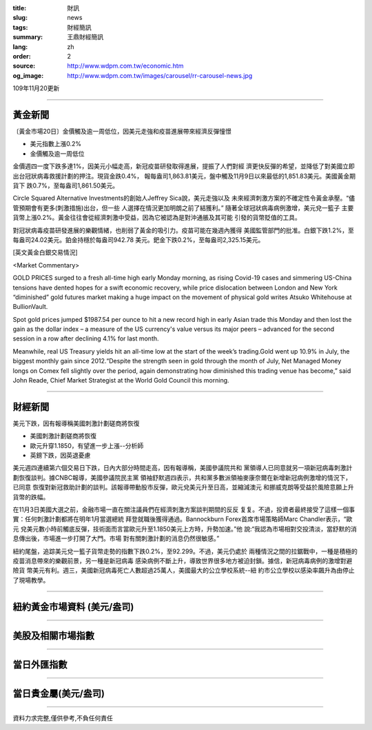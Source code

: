 :title: 財訊
:slug: news
:tags: 財經簡訊
:summary: 王鼎財經簡訊
:lang: zh
:order: 2
:source: http://www.wdpm.com.tw/economic.htm
:og_image: http://www.wdpm.com.tw/images/carousel/rr-carousel-news.jpg

109年11月20更新

----

黃金新聞
++++++++

〔黃金市場20日〕金價觸及逾一周低位，因美元走強和疫苗進展帶來經濟反彈憧憬

* 美元指數上漲0.2%
* 金價觸及逾一周低位

金價週四一度下跌多達1%，因美元小幅走高，新冠疫苗研發取得進展，提振了人們對經
濟更快反彈的希望，並降低了對美國立即出台冠狀病毒救援計劃的押注。現貨金跌0.4%，
報每盎司1,863.81美元，盤中觸及11月9日以來最低的1,851.83美元。美國黃金期貨下
跌0.7%，至每盎司1,861.50美元。

Circle Squared Alternative Investments的創始人Jeffrey Sica說，美元走強以及
未來經濟刺激方案的不確定性令黃金承壓。“儘管預期會有更多(刺激措施)出台，但一些
人選擇在情況更加明朗之前了結獲利。” 隨著全球冠狀病毒病例激增，美元兌一籃子
主要貨幣上漲0.2%。黃金往往會從經濟刺激中受益，因為它被認為是對沖通脹及其可能
引發的貨幣貶值的工具。

對冠狀病毒疫苗研發進展的樂觀情緒，也削弱了黃金的吸引力。疫苗可能在幾週內獲得
美國監管部門的批准。白銀下跌1.2%，至每盎司24.02美元。鉑金持穩於每盎司942.78
美元。鈀金下跌0.2%，至每盎司2,325.15美元。






















[英文黃金白銀交易情況]

<Market Commentary>

GOLD PRICES surged to a fresh all-time high early Monday morning, as 
rising Covid-19 cases and simmering US-China tensions have dented hopes 
for a swift economic recovery, while price dislocation between London and 
New York “diminished” gold futures market making a huge impact on the 
movement of physical gold writes Atsuko Whitehouse at BullionVault.
 
Spot gold prices jumped $1987.54 per ounce to hit a new record high in 
early Asian trade this Monday and then lost the gain as the dollar 
index – a measure of the US currency's value versus its major 
peers – advanced for the second session in a row after declining 4.1% 
for last month.
 
Meanwhile, real US Treasury yields hit an all-time low at the start of 
the week’s trading.Gold went up 10.9% in July, the biggest monthly gain 
since 2012.“Despite the strength seen in gold through the month of July, 
Net Managed Money longs on Comex fell slightly over the period, again 
demonstrating how diminished this trading venue has become,” said John 
Reade, Chief Market Strategist at the World Gold Council this morning.

----

財經新聞
++++++++
美元下跌，因有報導稱美國刺激計劃磋商將恢復

* 美國刺激計劃磋商將恢復
* 歐元升穿1.1850，有望進一步上漲--分析師
* 英鎊下跌，因英退憂慮

美元週四連續第六個交易日下跌，日內大部分時間走高，因有報導稱，美國參議院共和
黨領導人已同意就另一項新冠病毒刺激計劃恢復談判。據CNBC報導，美國參議院民主黨
領袖舒默週四表示，共和黨多數派領袖麥康奈爾在新增新冠病例激增的情況下，已同意
恢復對新冠救助計劃的談判。該報導帶動股市反彈，歐元兌美元升至日高，並縮減澳元
和挪威克朗等受益於風險意願上升貨幣的跌幅。

在11月3日美國大選之前，金融市場一直在關注議員們在經濟刺激方案談判期間的反反
复复。不過，投資者最終接受了這樣一個事實：任何刺激計劃都將在明年1月當選總統
拜登就職後獲得通過。Bannockburn Forex首席市場策略師Marc Chandler表示，“歐元
兌美元數小時前觸底反彈，技術面而言當歐元升至1.1850美元上方時，升勢加速。”他
說:“我認為市場相對交投清淡，當舒默的消息傳出後，市場進一步打開了大門。市場
對有關刺激計劃的消息仍然很敏感。”

紐約尾盤，追踪美元兌一籃子貨幣走勢的指數下跌0.2%，至92.299。不過，美元仍處於
兩種情況之間的拉鋸戰中，一種是積極的疫苗消息帶來的樂觀前景，另一種是新冠病毒
感染病例不斷上升，導致世界很多地方被迫封鎖。據信，新冠病毒病例的激增對避險貨
幣美元有利。週三，美國新冠病毒死亡人數超過25萬人，美國最大的公立學校系統--紐
約市公立學校以感染率飆升為由停止了現場教學。














----

紐約黃金市場資料 (美元/盎司)
++++++++++++++++++++++++++++

.. raw:: html

  <A HREF="http://www.kitco.com/connecting.html">
  <IMG SRC="http://www.kitconet.com/images/quotes_4b2.gif" BORDER="0" ALT="[Most Recent Quotes from www.kitco.com]">
  </A>

----

美股及相關市場指數
++++++++++++++++++

.. raw:: html

  <!-- TradingView Widget BEGIN -->
  <div class="tradingview-widget-container">
    <div class="tradingview-widget-container__widget"></div>
    <div class="tradingview-widget-copyright"><a href="https://tw.tradingview.com/markets/indices/" rel="noopener" target="_blank"><span class="blue-text">指數行情</span></a>由TradingView提供</div>
    <script type="text/javascript" src="https://s3.tradingview.com/external-embedding/embed-widget-market-quotes.js" async>
    {
    "title": "指數",
    "width": 770,
    "height": 450,
    "locale": "zh_TW",
    "symbolsGroups": [
      {
        "name": "美國和加拿大",
        "symbols": [
          {
            "name": "FOREXCOM:SPXUSD",
            "displayName": "標準普爾500"
          },
          {
            "name": "FOREXCOM:NSXUSD",
            "displayName": "納斯達克100指數"
          },
          {
            "name": "CME_MINI:ES1!",
            "displayName": "E-迷你 標普指數期貨"
          },
          {
            "name": "INDEX:DXY",
            "displayName": "美元指數"
          },
          {
            "name": "FOREXCOM:DJI",
            "displayName": "道瓊斯 30"
          }
        ]
      },
      {
        "name": "歐洲",
        "symbols": [
          {
            "name": "INDEX:SX5E",
            "displayName": "歐元藍籌50"
          },
          {
            "name": "FOREXCOM:UKXGBP",
            "displayName": "富時100"
          },
          {
            "name": "INDEX:DEU30",
            "displayName": "德國DAX指數"
          },
          {
            "name": "INDEX:CAC40",
            "displayName": "法國 CAC 40 指數"
          },
          {
            "name": "INDEX:SMI"
          }
        ]
      },
      {
        "name": "亞太",
        "symbols": [
          {
            "name": "INDEX:NKY",
            "displayName": "日經225"
          },
          {
            "name": "INDEX:HSI",
            "displayName": "恆生"
          },
          {
            "name": "BSE:SENSEX",
            "displayName": "印度孟買指數"
          },
          {
            "name": "BSE:BSE500"
          },
          {
            "name": "INDEX:KSIC",
            "displayName": "韓國Kospi綜合指數"
          }
        ]
      }
    ],
    "colorTheme": "light"
  }
    </script>
  </div>
  <!-- TradingView Widget END -->

----

當日外匯指數
++++++++++++

.. raw:: html

  <!-- TradingView Widget BEGIN -->
  <div class="tradingview-widget-container">
    <div class="tradingview-widget-container__widget"></div>
    <div class="tradingview-widget-copyright"><a href="https://tw.tradingview.com/markets/currencies/forex-cross-rates/" rel="noopener" target="_blank"><span class="blue-text">外匯匯率</span></a>由TradingView提供</div>
    <script type="text/javascript" src="https://s3.tradingview.com/external-embedding/embed-widget-forex-cross-rates.js" async>
    {
    "width": "100%",
    "height": "100%",
    "currencies": [
      "EUR",
      "USD",
      "JPY",
      "GBP",
      "CNY",
      "TWD"
    ],
    "isTransparent": false,
    "colorTheme": "light",
    "locale": "zh_TW"
  }
    </script>
  </div>
  <!-- TradingView Widget END -->

----

當日貴金屬(美元/盎司)
+++++++++++++++++++++

.. raw:: html 

  <A HREF="http://www.kitco.com/connecting.html">
  <IMG SRC="http://www.kitconet.com/images/quotes_7a.gif" BORDER="0" ALT="[Most Recent Quotes from www.kitco.com]">
  </A>

----

資料力求完整,僅供參考,不負任何責任
